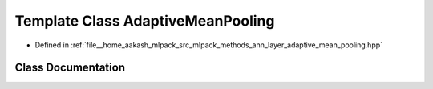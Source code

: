 .. _exhale_class_classmlpack_1_1ann_1_1AdaptiveMeanPooling:

Template Class AdaptiveMeanPooling
==================================

- Defined in :ref:`file__home_aakash_mlpack_src_mlpack_methods_ann_layer_adaptive_mean_pooling.hpp`


Class Documentation
-------------------


.. doxygenclass:: mlpack::ann::AdaptiveMeanPooling
   :members:
   :protected-members:
   :undoc-members: